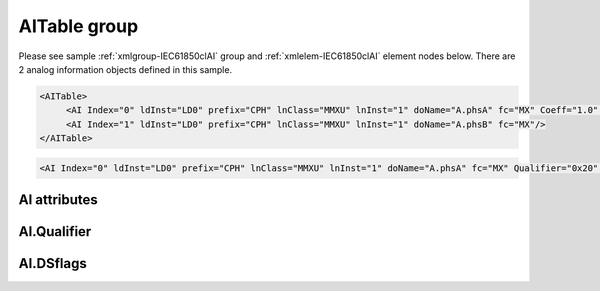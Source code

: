 
.. _xmlgroup-IEC61850clAI: lelabel=AITable
.. _xmlelem-IEC61850clAI: lelabel=AI

AITable group
-------------

.. include-file:: sections/Include/ma_DIAI_table.rstinc "" ":ref:`xmlgroup-IEC61850clAI`" ":ref:`xmlelem-IEC61850clAI`" ":numref:`tabid-IEC61850clAI`" ":ref:`docref-IEC10xslAI`" "AI" "analog information" "IED"

Please see sample :ref:`xmlgroup-IEC61850clAI` group and :ref:`xmlelem-IEC61850clAI` element nodes below.
There are 2 analog information objects defined in this sample.

.. code-block:: none

   <AITable>
	<AI Index="0" ldInst="LD0" prefix="CPH" lnClass="MMXU" lnInst="1" doName="A.phsA" fc="MX" Coeff="1.0" Deadband="0.5" Percent="0"/>
	<AI Index="1" ldInst="LD0" prefix="CPH" lnClass="MMXU" lnInst="1" doName="A.phsB" fc="MX"/>
   </AITable>

.. include-file:: sections/Include/sample_node.rstinc "" ":ref:`xmlelem-IEC61850clAI`"

.. code-block:: none

   <AI Index="0" ldInst="LD0" prefix="CPH" lnClass="MMXU" lnInst="1" doName="A.phsA" fc="MX" Qualifier="0x20" Coeff="1.0" Deadband="0.5" Percent="0" StartOffset="6554" ZeroDeadband="3.0" Offset="-2.0" OffsetDeadband="2.0" NonZeroOffset="200.0" daName="cVal.mag.f" DSref="ABCLD/LLN0.myds" DSflags="0x00" TrgOps="0x00" intgPd="0" Name="Feeder current" />

.. include-file:: sections/Include/tip_order.rstinc "" ":ref:`xmlelem-IEC61850clAI`"

AI attributes
^^^^^^^^^^^^^

.. include-file:: sections/Include/table_attrs.rstinc "" "tabid-IEC61850clAI" "IEC61850 Client AI attributes" ":spec: |C{0.18}|C{0.16}|C{0.12}|S{0.54}|"

.. include-file:: sections/Include/ma_Index.rstinc "" "AI"

.. include-file:: sections/Include/IEC61850cl_SCL.rstinc "" "'CPH'" "'MMXU'" "'Pos'" "'A.phsA'" "'MX'"

.. include-file:: sections/Include/Qualifier.rstinc "" ":numref:`tabid-IEC61850clAIQualifier`"

.. include-file:: sections/Include/AI_Coeff.rstinc ""

.. include-file:: sections/Include/AI_Thresholds.rstinc "" ":ref:`xmlattr-IEC61850clAIDeadband`" ":ref:`xmlattr-IEC61850clAIPercent`" ":ref:`xmlelem-IEC61850clApp`.\ :ref:`xmlattr-IEC61850clAppAIDeadband`" ":ref:`xmlelem-IEC61850clApp`.\ :ref:`xmlattr-IEC61850clAppAIPercent`"

.. include-file:: sections/Include/AI_Scaling.rstinc "" ":ref:`xmlattr-IEC61850clAIStartOffset`" ":ref:`xmlattr-IEC61850clAIZeroDeadband`" ":ref:`xmlattr-IEC61850clAIOffset`" ":ref:`xmlattr-IEC61850clAIOffsetDeadband`" ":ref:`xmlattr-IEC61850clAINonZeroOffset`"

.. include-file:: sections/Include/hidden_qtname.rstinc "internal"

.. include-file:: sections/Include/IEC61850cl_DIAI.rstinc "" ":numref:`tabid-IEC61850clAIDSflags`" ":numref:`tabid-IEC61850clTrgOps`" "cVal.mag.f"

.. include-file:: sections/Include/Name.rstinc ""

.. include-file:: sections/Include/ma_AI_Annex.rstinc "" ":ref:`xmlattr-IEC61850clAIDeadband`" ":ref:`xmlattr-IEC61850clAIPercent`"

AI.Qualifier
^^^^^^^^^^^^

.. include-file:: sections/Include/table_flags8.rstinc "" "tabid-IEC61850clAIQualifier" "IEC61850 Client AI internal qualifier" ":ref:`xmlattr-IEC61850clAIQualifier`" "AI internal qualifier"

   * :attr:	Bit 3
     :val:	xxxx.0xxx
     :desc:	**Use original** timetag when event is received from IED

   * :(attr):
     :val:	xxxx.1xxx
     :desc:	**Substitute** timetag with local time when event is received from IED

   * :attr:	Bit 7
     :val:	0xxx.xxxx
     :desc:	AI is **enabled** and will be processed when received

   * :(attr):
     :val:	1xxx.xxxx
     :desc:	AI is **disabled** and will be discarded when received

   * :attr:	Bits 0...2;4...6
     :val:	Any
     :desc:	Bits reserved for future use

AI.DSflags
^^^^^^^^^^

.. include-file:: sections/Include/table_flags8.rstinc "" "tabid-IEC61850clAIDSflags" "IEC61850 Client AI Dataset flags" ":ref:`xmlattr-IEC61850clAIDSflags`" "Dataset flags"

   * :attr:	Bits 1;0
     :val:	xxxx.xx00
     :desc:	Dataset that is linked to **unbuffered** Report Block is required for this AI object

   * :(attr):
     :val:	xxxx.xx01
     :desc:	Dataset that is linked to **buffered** Report Block is required for this AI object

   * :(attr):
     :val:	xxxx.xx10
     :desc:	Dataset that is linked to **any** Report Block can be used for this AI object

   * :(attr):
     :val:	xxxx.xx11
     :desc:	Reserved for future use

   * :attr:	Bit 5
     :val:	xx0x.xxxx
     :desc:	Use **any** dataset that contains this AI object.

   * :(attr):
     :val:	xx1x.xxxx
     :desc:	Use **referenced only** dataset, that is set by :ref:`xmlattr-IEC61850clAIDSref` attribute.
		No other dataset will be used even if :ref:`xmlattr-IEC61850clAIDSref` dataset doesn't contain this AI object.

   * :attr:	Bits 2;3;6;7
     :val:	Any
     :desc:	Bits reserved for future use
